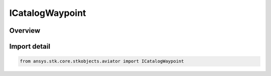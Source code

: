 ICatalogWaypoint
================

.. py:class:: ansys.stk.core.stkobjects.aviator.ICatalogWaypoint

   object
   
   Interface used to access a waypoint in the Aviator catalog.

.. py:currentmodule:: ICatalogWaypoint

Overview
--------


Import detail
-------------

.. code-block:: python

    from ansys.stk.core.stkobjects.aviator import ICatalogWaypoint



